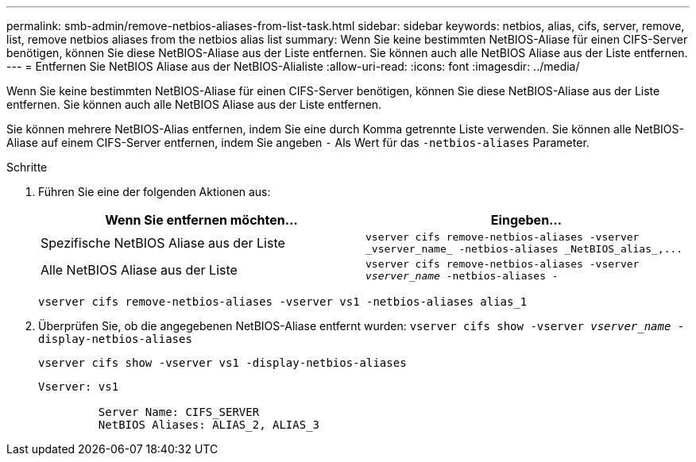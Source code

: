 ---
permalink: smb-admin/remove-netbios-aliases-from-list-task.html 
sidebar: sidebar 
keywords: netbios, alias, cifs, server, remove, list, remove netbios aliases from the netbios alias list 
summary: Wenn Sie keine bestimmten NetBIOS-Aliase für einen CIFS-Server benötigen, können Sie diese NetBIOS-Aliase aus der Liste entfernen. Sie können auch alle NetBIOS Aliase aus der Liste entfernen. 
---
= Entfernen Sie NetBIOS Aliase aus der NetBIOS-Alialiste
:allow-uri-read: 
:icons: font
:imagesdir: ../media/


[role="lead"]
Wenn Sie keine bestimmten NetBIOS-Aliase für einen CIFS-Server benötigen, können Sie diese NetBIOS-Aliase aus der Liste entfernen. Sie können auch alle NetBIOS Aliase aus der Liste entfernen.

Sie können mehrere NetBIOS-Alias entfernen, indem Sie eine durch Komma getrennte Liste verwenden. Sie können alle NetBIOS-Aliase auf einem CIFS-Server entfernen, indem Sie angeben `-` Als Wert für das `-netbios-aliases` Parameter.

.Schritte
. Führen Sie eine der folgenden Aktionen aus:
+
|===
| Wenn Sie entfernen möchten... | Eingeben... 


 a| 
Spezifische NetBIOS Aliase aus der Liste
 a| 
`+vserver cifs remove-netbios-aliases -vserver _vserver_name_ -netbios-aliases _NetBIOS_alias_,...+`



 a| 
Alle NetBIOS Aliase aus der Liste
 a| 
`vserver cifs remove-netbios-aliases -vserver _vserver_name_ -netbios-aliases -`

|===
+
`vserver cifs remove-netbios-aliases -vserver vs1 -netbios-aliases alias_1`

. Überprüfen Sie, ob die angegebenen NetBIOS-Aliase entfernt wurden: `vserver cifs show -vserver _vserver_name_ -display-netbios-aliases`
+
`vserver cifs show -vserver vs1 -display-netbios-aliases`

+
[listing]
----
Vserver: vs1

         Server Name: CIFS_SERVER
         NetBIOS Aliases: ALIAS_2, ALIAS_3
----

